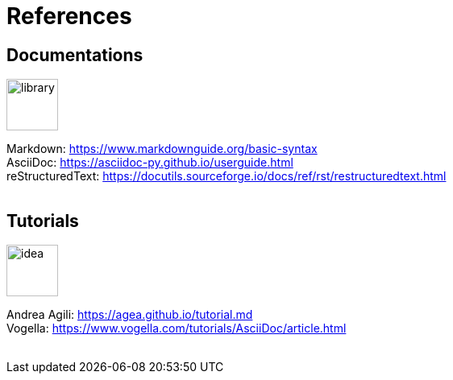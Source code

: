 = References
:imagesdir: icon/libre

== Documentations

image:library.png[library,width=64]

Markdown: https://www.markdownguide.org/basic-syntax +
AsciiDoc: https://asciidoc-py.github.io/userguide.html +
reStructuredText: https://docutils.sourceforge.io/docs/ref/rst/restructuredtext.html +
{empty} +

== Tutorials

image:idea.png[idea,width=64]

Andrea Agili: https://agea.github.io/tutorial.md +
Vogella: https://www.vogella.com/tutorials/AsciiDoc/article.html +
{empty} +
